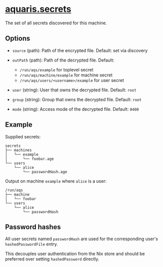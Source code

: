* [[file:../../module/secrets/default.nix][aquaris.secrets]]
The set of all secrets discovered for this machine.

** Options
- =source= (path): Path of the encrypted file.
  Default: set via discovery

- =outPath= (path): Path of the decrypted file.
  Default:
  - =/run/aqs/example= for toplevel secret
  - =/run/aqs/machine/example= for machine secret
  - =/run/aqs/users/<username>/example= for user secret

- =user= (string): User that owns the decrypted file.
  Default: =root=

- =group= (string): Group that owns the decrypted file.
  Default: =root=

- =mode= (string): Access mode of the decrypted file.
  Default: =0400=

** Example
Supplied secrets:
#+begin_src text
  secrets
  ├── machines
  │   └── example
  │       └── foobar.age
  └── users
      └── alice
          └── passwordHash.age
#+end_src

Output on machine =example= where =alice= is a user:
#+begin_src text
  /run/aqs
  ├── machine
  │   └── foobar
  └── users
      └── alice
          └── passwordHash
#+end_src

** Password hashes
All user secrets named =passwordHash= are used
for the corresponding user's =hashedPasswordFile= entry.

This decouples user authentication from the Nix store
and should be preferred over setting =hashedPassword= directly.
